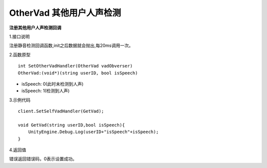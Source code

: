 OtherVad 其他用户人声检测
===============================

**注册其他用户人声检测回调**

1.接口说明

注册静音检测回调函数,init之后数据就会抛出,每20ms调用一次。

2.函数原型
::
    int SetOtherVadHandler(OtherVad vadObverser)
    OtherVad:(void*)(string userID, bool isSpeech)

- isSpeech: 0(此时未检测到人声)
- isSpeech: 1(检测到人声)


3.示例代码
::
    client.SetSelfVadHandler(GetVad);
    
    void GetVad(string userID,bool isSpeech){
        UnityEngine.Debug.Log(userID+"isSpeech"+isSpeech);
    }    

4.返回值

错误返回错误码，0表示设置成功。